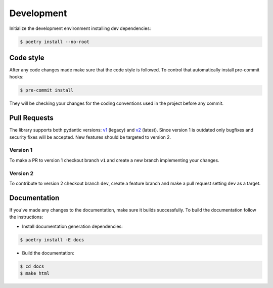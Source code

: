 .. _contribute:


Development
~~~~~~~~~~~

Initialize the development environment installing dev dependencies:

.. code-block:: console

    $ poetry install --no-root


Code style
__________

After any code changes made make sure that the code style is followed.
To control that automatically install pre-commit hooks:

.. code-block:: console

    $ pre-commit install

They will be checking your changes for the coding conventions used in the project before any commit.


Pull Requests
_____________

The library supports both pydantic versions: `v1 <https://docs.pydantic.dev/1.10/>`_ (legacy)
and `v2 <https://docs.pydantic.dev/2.0/>`_ (latest).
Since version 1 is outdated only bugfixes and security fixes will be accepted.
New features should be targeted to version 2.

Version 1
*********

To make a PR to version 1 checkout branch ``v1`` and create a new branch implementing your changes.

Version 2
*********

To contribute to version 2 checkout branch ``dev``, create a feature branch and make a pull request setting
``dev`` as a target.


Documentation
_____________

If you've made any changes to the documentation, make sure it builds successfully.
To build the documentation follow the instructions:

- Install documentation generation dependencies:

.. code-block:: console

    $ poetry install -E docs

- Build the documentation:

.. code-block:: console

    $ cd docs
    $ make html
